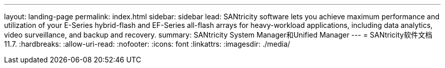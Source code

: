 ---
layout: landing-page 
permalink: index.html 
sidebar: sidebar 
lead: SANtricity software lets you achieve maximum performance and utilization of your E-Series hybrid-flash and EF-Series all-flash arrays for heavy-workload applications, including data analytics, video surveillance, and backup and recovery. 
summary: SANtricity System Manager和Unified Manager 
---
= SANtricity软件文档11.7.
:hardbreaks:
:allow-uri-read: 
:nofooter: 
:icons: font
:linkattrs: 
:imagesdir: ./media/


